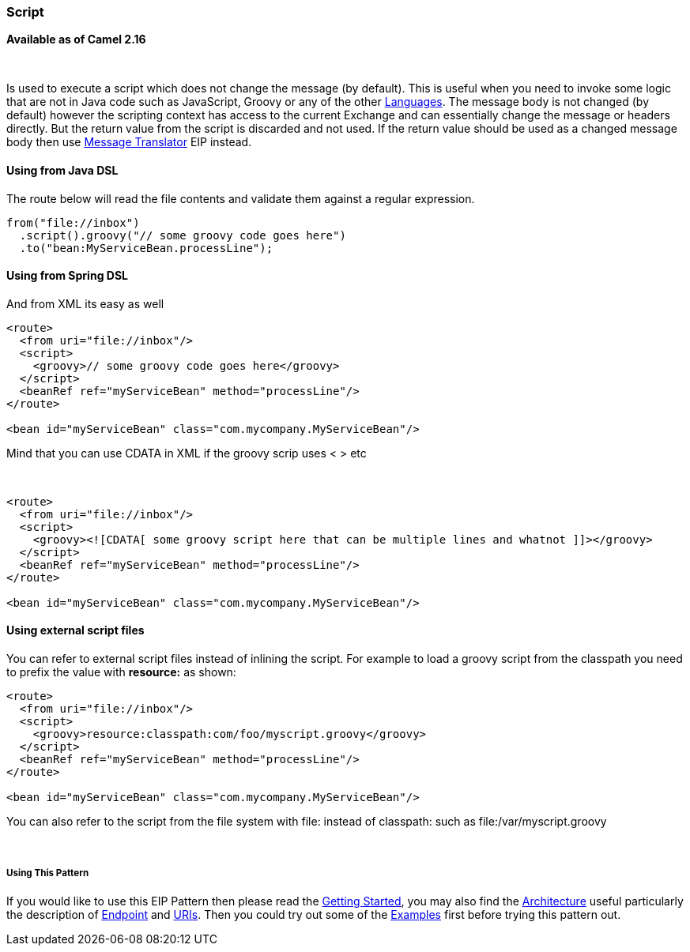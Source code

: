 [[ConfluenceContent]]
[[Script-Script]]
Script
~~~~~~

*Available as of Camel 2.16*

 

Is used to execute a script which does not change the message (by
default). This is useful when you need to invoke some logic that are not
in Java code such as JavaScript, Groovy or any of the
other link:languages.html[Languages]. The message body is not changed
(by default) however the scripting context has access to the current
Exchange and can essentially change the message or headers directly. But
the return value from the script is discarded and not used. If the
return value should be used as a changed message body then
use link:message-translator.html[Message Translator] EIP instead.

[[Script-UsingfromJavaDSL]]
Using from Java DSL
^^^^^^^^^^^^^^^^^^^

The route below will read the file contents and validate them against a
regular expression.

[source,brush:,java;,gutter:,false;,theme:,Default]
----
from("file://inbox")
  .script().groovy("// some groovy code goes here")
  .to("bean:MyServiceBean.processLine");
----

[[Script-UsingfromSpringDSL]]
Using from Spring DSL
^^^^^^^^^^^^^^^^^^^^^

And from XML its easy as well

[source,brush:,java;,gutter:,false;,theme:,Default]
----
<route>
  <from uri="file://inbox"/>
  <script>
    <groovy>// some groovy code goes here</groovy>
  </script>
  <beanRef ref="myServiceBean" method="processLine"/>
</route>

<bean id="myServiceBean" class="com.mycompany.MyServiceBean"/>
----

Mind that you can use CDATA in XML if the groovy scrip uses < > etc

 

[source,brush:,java;,gutter:,false;,theme:,Default]
----
<route>
  <from uri="file://inbox"/>
  <script>
    <groovy><![CDATA[ some groovy script here that can be multiple lines and whatnot ]]></groovy>
  </script>
  <beanRef ref="myServiceBean" method="processLine"/>
</route>

<bean id="myServiceBean" class="com.mycompany.MyServiceBean"/>
----

[[Script-Usingexternalscriptfiles]]
Using external script files
^^^^^^^^^^^^^^^^^^^^^^^^^^^

You can refer to external script files instead of inlining the script.
For example to load a groovy script from the classpath you need to
prefix the value with *resource:* as shown:

[source,brush:,java;,gutter:,false;,theme:,Default]
----
<route>
  <from uri="file://inbox"/>
  <script>
    <groovy>resource:classpath:com/foo/myscript.groovy</groovy>
  </script>
  <beanRef ref="myServiceBean" method="processLine"/>
</route>

<bean id="myServiceBean" class="com.mycompany.MyServiceBean"/>
----

You can also refer to the script from the file system with file: instead
of classpath: such as file:/var/myscript.groovy

 

[[Script-UsingThisPattern]]
Using This Pattern
++++++++++++++++++

If you would like to use this EIP Pattern then please read the
link:getting-started.html[Getting Started], you may also find the
link:architecture.html[Architecture] useful particularly the description
of link:endpoint.html[Endpoint] and link:uris.html[URIs]. Then you could
try out some of the link:examples.html[Examples] first before trying
this pattern out.
